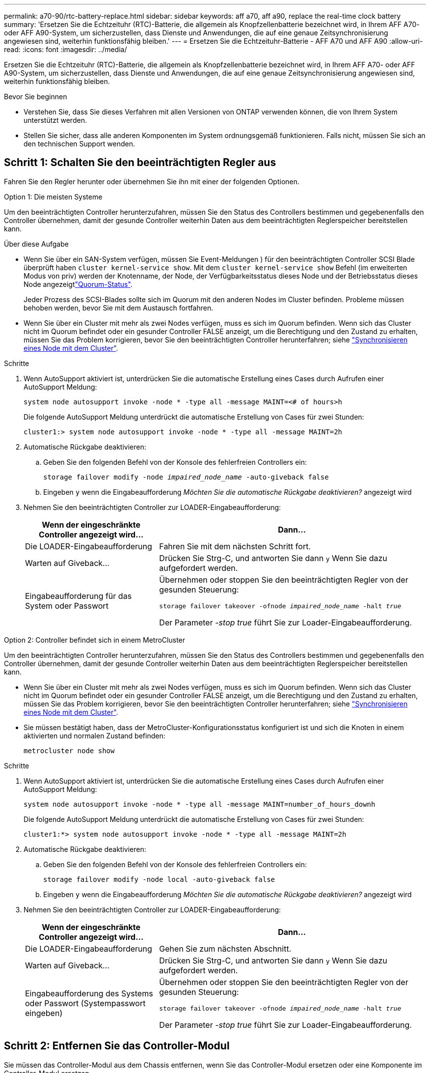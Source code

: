 ---
permalink: a70-90/rtc-battery-replace.html 
sidebar: sidebar 
keywords: aff a70, aff a90, replace the real-time clock battery 
summary: 'Ersetzen Sie die Echtzeituhr (RTC)-Batterie, die allgemein als Knopfzellenbatterie bezeichnet wird, in Ihrem AFF A70- oder AFF A90-System, um sicherzustellen, dass Dienste und Anwendungen, die auf eine genaue Zeitsynchronisierung angewiesen sind, weiterhin funktionsfähig bleiben.' 
---
= Ersetzen Sie die Echtzeituhr-Batterie - AFF A70 und AFF A90
:allow-uri-read: 
:icons: font
:imagesdir: ../media/


[role="lead"]
Ersetzen Sie die Echtzeituhr (RTC)-Batterie, die allgemein als Knopfzellenbatterie bezeichnet wird, in Ihrem AFF A70- oder AFF A90-System, um sicherzustellen, dass Dienste und Anwendungen, die auf eine genaue Zeitsynchronisierung angewiesen sind, weiterhin funktionsfähig bleiben.

.Bevor Sie beginnen
* Verstehen Sie, dass Sie dieses Verfahren mit allen Versionen von ONTAP verwenden können, die von Ihrem System unterstützt werden.
* Stellen Sie sicher, dass alle anderen Komponenten im System ordnungsgemäß funktionieren. Falls nicht, müssen Sie sich an den technischen Support wenden.




== Schritt 1: Schalten Sie den beeinträchtigten Regler aus

Fahren Sie den Regler herunter oder übernehmen Sie ihn mit einer der folgenden Optionen.

[role="tabbed-block"]
====
.Option 1: Die meisten Systeme
--
Um den beeinträchtigten Controller herunterzufahren, müssen Sie den Status des Controllers bestimmen und gegebenenfalls den Controller übernehmen, damit der gesunde Controller weiterhin Daten aus dem beeinträchtigten Reglerspeicher bereitstellen kann.

.Über diese Aufgabe
* Wenn Sie über ein SAN-System verfügen, müssen Sie Event-Meldungen ) für den beeinträchtigten Controller SCSI Blade überprüft haben  `cluster kernel-service show`. Mit dem `cluster kernel-service show` Befehl (im erweiterten Modus von priv) werden der Knotenname,  der Node, der Verfügbarkeitsstatus dieses Node und der Betriebsstatus dieses Node angezeigtlink:https://docs.netapp.com/us-en/ontap/system-admin/display-nodes-cluster-task.html["Quorum-Status"].
+
Jeder Prozess des SCSI-Blades sollte sich im Quorum mit den anderen Nodes im Cluster befinden. Probleme müssen behoben werden, bevor Sie mit dem Austausch fortfahren.

* Wenn Sie über ein Cluster mit mehr als zwei Nodes verfügen, muss es sich im Quorum befinden. Wenn sich das Cluster nicht im Quorum befindet oder ein gesunder Controller FALSE anzeigt, um die Berechtigung und den Zustand zu erhalten, müssen Sie das Problem korrigieren, bevor Sie den beeinträchtigten Controller herunterfahren; siehe link:https://docs.netapp.com/us-en/ontap/system-admin/synchronize-node-cluster-task.html?q=Quorum["Synchronisieren eines Node mit dem Cluster"^].


.Schritte
. Wenn AutoSupport aktiviert ist, unterdrücken Sie die automatische Erstellung eines Cases durch Aufrufen einer AutoSupport Meldung:
+
`system node autosupport invoke -node * -type all -message MAINT=<# of hours>h`

+
Die folgende AutoSupport Meldung unterdrückt die automatische Erstellung von Cases für zwei Stunden:

+
`cluster1:> system node autosupport invoke -node * -type all -message MAINT=2h`

. Automatische Rückgabe deaktivieren:
+
.. Geben Sie den folgenden Befehl von der Konsole des fehlerfreien Controllers ein:
+
`storage failover modify -node _impaired_node_name_ -auto-giveback false`

.. Eingeben `y` wenn die Eingabeaufforderung _Möchten Sie die automatische Rückgabe deaktivieren?_ angezeigt wird


. Nehmen Sie den beeinträchtigten Controller zur LOADER-Eingabeaufforderung:
+
[cols="1,2"]
|===
| Wenn der eingeschränkte Controller angezeigt wird... | Dann... 


 a| 
Die LOADER-Eingabeaufforderung
 a| 
Fahren Sie mit dem nächsten Schritt fort.



 a| 
Warten auf Giveback...
 a| 
Drücken Sie Strg-C, und antworten Sie dann `y` Wenn Sie dazu aufgefordert werden.



 a| 
Eingabeaufforderung für das System oder Passwort
 a| 
Übernehmen oder stoppen Sie den beeinträchtigten Regler von der gesunden Steuerung:

`storage failover takeover -ofnode _impaired_node_name_ -halt _true_`

Der Parameter _-stop true_ führt Sie zur Loader-Eingabeaufforderung.

|===


--
.Option 2: Controller befindet sich in einem MetroCluster
--
Um den beeinträchtigten Controller herunterzufahren, müssen Sie den Status des Controllers bestimmen und gegebenenfalls den Controller übernehmen, damit der gesunde Controller weiterhin Daten aus dem beeinträchtigten Reglerspeicher bereitstellen kann.

* Wenn Sie über ein Cluster mit mehr als zwei Nodes verfügen, muss es sich im Quorum befinden. Wenn sich das Cluster nicht im Quorum befindet oder ein gesunder Controller FALSE anzeigt, um die Berechtigung und den Zustand zu erhalten, müssen Sie das Problem korrigieren, bevor Sie den beeinträchtigten Controller herunterfahren; siehe link:https://docs.netapp.com/us-en/ontap/system-admin/synchronize-node-cluster-task.html?q=Quorum["Synchronisieren eines Node mit dem Cluster"^].
* Sie müssen bestätigt haben, dass der MetroCluster-Konfigurationsstatus konfiguriert ist und sich die Knoten in einem aktivierten und normalen Zustand befinden:
+
`metrocluster node show`



.Schritte
. Wenn AutoSupport aktiviert ist, unterdrücken Sie die automatische Erstellung eines Cases durch Aufrufen einer AutoSupport Meldung:
+
`system node autosupport invoke -node * -type all -message MAINT=number_of_hours_downh`

+
Die folgende AutoSupport Meldung unterdrückt die automatische Erstellung von Cases für zwei Stunden:

+
`cluster1:*> system node autosupport invoke -node * -type all -message MAINT=2h`

. Automatische Rückgabe deaktivieren:
+
.. Geben Sie den folgenden Befehl von der Konsole des fehlerfreien Controllers ein:
+
`storage failover modify -node local -auto-giveback false`

.. Eingeben `y` wenn die Eingabeaufforderung _Möchten Sie die automatische Rückgabe deaktivieren?_ angezeigt wird


. Nehmen Sie den beeinträchtigten Controller zur LOADER-Eingabeaufforderung:
+
[cols="1,2"]
|===
| Wenn der eingeschränkte Controller angezeigt wird... | Dann... 


 a| 
Die LOADER-Eingabeaufforderung
 a| 
Gehen Sie zum nächsten Abschnitt.



 a| 
Warten auf Giveback...
 a| 
Drücken Sie Strg-C, und antworten Sie dann `y` Wenn Sie dazu aufgefordert werden.



 a| 
Eingabeaufforderung des Systems oder Passwort (Systempasswort eingeben)
 a| 
Übernehmen oder stoppen Sie den beeinträchtigten Regler von der gesunden Steuerung:

`storage failover takeover -ofnode _impaired_node_name_ -halt _true_`

Der Parameter _-stop true_ führt Sie zur Loader-Eingabeaufforderung.

|===


--
====


== Schritt 2: Entfernen Sie das Controller-Modul

Sie müssen das Controller-Modul aus dem Chassis entfernen, wenn Sie das Controller-Modul ersetzen oder eine Komponente im Controller-Modul ersetzen.

.Schritte
. Stellen Sie sicher, dass alle Laufwerke im Gehäuse fest auf der Mittelplatine sitzen, indem Sie mit den Daumen auf die einzelnen Laufwerke drücken, bis Sie einen positiven Anschlag spüren.
+
image::../media/drw_a800_drive_seated_IEOPS-960.svg[Festplattenlaufwerke einsetzen]

. Überprüfen Sie, ob die gelbe NVRAM-Status-LED in Steckplatz 4/5 auf der Rückseite des außer Betrieb genommenen Controller-Moduls ausgeschaltet ist. Suchen Sie nach dem NV-Symbol.
+
image::../media/drw_a1K-70-90_nvram-led_ieops-1463.svg[Grafik für die NVRAM-Warnungs- und Status-LED zur Lage]

+
[cols="1,4"]
|===


 a| 
image:../media/icon_round_1.png["Legende Nummer 1"]
 a| 
NVRAM-Status-LED



 a| 
image:../media/icon_round_2.png["Legende Nummer 2"]
 a| 
LED für NVRAM-Warnung

|===
+
** Wenn die NV-LED aus ist, mit dem nächsten Schritt fortfahren.
** Wenn die NV-LED blinkt, warten Sie, bis das Blinken beendet ist. Wenn das Blinken länger als 5 Minuten andauert, wenden Sie sich an den technischen Support, um Unterstützung zu erhalten.


. Wenn Sie nicht bereits geerdet sind, sollten Sie sich richtig Erden.
. Ziehen Sie die Stromversorgungskabel des Controller-Moduls von den Netzteilen des Controller-Moduls (PSU) ab.
+

NOTE: Wenn Ihr System über Gleichstrom verfügt, trennen Sie den Netzstecker von den Netzteilen.

. Ziehen Sie die Systemkabel und die SFP- und QSFP-Module (falls erforderlich) vom Controller-Modul ab, um zu verfolgen, wo die Kabel angeschlossen waren.
+
Lassen Sie die Kabel im Kabelverwaltungs-Gerät so, dass bei der Neuinstallation des Kabelverwaltungsgeräts die Kabel organisiert sind.

. Entfernen Sie das Kabelverwaltungsgerät vom Controller-Modul.
. Drücken Sie beide Verriegelungsriegel nach unten, und drehen Sie dann beide Verriegelungen gleichzeitig nach unten.
+
Das Controller-Modul wird leicht aus dem Chassis entfernt.

+
image::../media/drw_a70-90_pcm_remove_replace_ieops-1365.svg[Controller Grafik entfernen]

+
[cols="1,4"]
|===


 a| 
image:../media/icon_round_1.png["Legende Nummer 1"]
 a| 
Verriegelungsverschluss



 a| 
image:../media/icon_round_2.png["Legende Nummer 2"]
 a| 
Sicherungsstift

|===
. Schieben Sie das Controller-Modul aus dem Gehäuse und platzieren Sie es auf einer Ebenen, stabilen Oberfläche.
+
Stellen Sie sicher, dass Sie die Unterseite des Controller-Moduls unterstützen, während Sie es aus dem Gehäuse schieben.





== Schritt 3: Ersetzen Sie die RTC-Batterie

Entfernen Sie die fehlerhafte RTC-Batterie, und setzen Sie die Ersatz-RTC-Batterie ein.

.Schritte
. Öffnen Sie den Luftkanal der Steuerung auf der Oberseite der Steuerung.
+
.. Stecken Sie Ihre Finger in die Aussparungen an den entfernten Enden des Luftkanals.
.. Heben Sie den Luftkanal an, und drehen Sie ihn bis zum gewünschten Winkel nach oben.


. Suchen Sie die RTC-Batterie unter dem Luftkanal.
+
image::../media/drw_a70-90_rtc_bat_remove_replace_ieops-1371.svg[Ersetzen Sie die RTC-Batterie]

+
[cols="1,4"]
|===


 a| 
image:../media/icon_round_1.png["Legende Nummer 1"]
 a| 
RTC-Akku und Gehäuse

|===
. Schieben Sie den Akku vorsichtig von der Halterung weg, drehen Sie ihn vom Halter weg, und heben Sie ihn dann aus der Halterung.
+

NOTE: Beachten Sie die Polarität der Batterie, während Sie sie aus dem Halter entfernen. Der Akku ist mit einem Pluszeichen gekennzeichnet und muss korrekt in der Halterung positioniert werden. Ein Pluszeichen in der Nähe des Halters zeigt an, wie der Akku positioniert werden soll.

. Entfernen Sie den Ersatzakku aus dem antistatischen Versandbeutel.
. Notieren Sie die Polarität der RTC-Batterie, und setzen Sie sie anschließend in den Halter ein, indem Sie die Batterie schräg kippen und nach unten drücken.
. Überprüfen Sie die Batterie visuell, um sicherzustellen, dass sie vollständig in den Halter eingebaut ist und die Polarität korrekt ist.




== Schritt 4: Installieren Sie das Controller-Modul neu

Installieren Sie das Controller-Modul neu, und starten Sie es neu.

.Schritte
. Stellen Sie sicher, dass der Luftkanal vollständig geschlossen ist, indem Sie ihn bis zum gewünschten Ziel nach unten drehen.
+
Er muss bündig auf die Metallplatte des Controller-Moduls liegen.

. Richten Sie das Ende des Controller-Moduls an der Öffnung im Gehäuse aus, und drücken Sie dann vorsichtig das Controller-Modul zur Hälfte in das System.
+

NOTE: Setzen Sie das Controller-Modul erst dann vollständig in das Chassis ein, wenn Sie dazu aufgefordert werden.

. Nach Bedarf Neuvernötigen des Storage-Systems
+
Wenn Sie die Transceiver (QSFPs oder SFPs) entfernt haben, müssen Sie sie erneut installieren, wenn Sie Glasfaserkabel verwenden.

+
Stellen Sie sicher, dass das Konsolenkabel mit dem reparierten Controller-Modul verbunden ist, sodass beim Neustart Konsolenmeldungen empfangen werden. Der reparierte Controller wird von dem funktionstüchtigen Controller mit Strom versorgt und beginnt mit dem Neubooten, sobald er vollständig im Chassis eingesetzt ist.

. Führen Sie die Neuinstallation des Controller-Moduls durch:
+
.. Drücken Sie das Controller-Modul fest in das Gehäuse, bis es auf die Mittelebene trifft und vollständig sitzt.
+
Die Verriegelungen steigen, wenn das Controller-Modul voll eingesetzt ist.

+
Beim Einschieben des Controller-Moduls in das Gehäuse keine übermäßige Kraft verwenden, um Schäden an den Anschlüssen zu vermeiden.

.. Drehen Sie die Verriegelungen nach oben in die verriegelte Position.


. Schließen Sie die Netzkabel an die Netzteile an. Der Controller startet neu, sobald die Stromversorgung wiederhergestellt ist.
+
Wenn Sie über Gleichstromnetzteile verfügen, schließen Sie den Netzteilblock wieder an die Netzteile an, nachdem das Controller-Modul vollständig im Gehäuse eingesetzt ist.

. Stellen Sie den funktionsbeeinträchtigten Controller wieder in den Normalbetrieb ein, indem Sie den Speicher zurückgeben:
+
`storage failover giveback -ofnode _impaired_node_name_`.

. Wenn die automatische Rückübertragung deaktiviert wurde, aktivieren Sie sie erneut:
+
`storage failover modify -node local -auto-giveback true`.

. Wenn AutoSupport aktiviert ist, können Sie die automatische Fallerstellung wiederherstellen/zurücknehmen:
+
`system node autosupport invoke -node * -type all -message MAINT=END`.





== Schritt 5: Setzen Sie die Uhrzeit und das Datum auf dem Controller zurück

Nachdem Sie die RTC-Batterie ausgetauscht, den Controller eingesetzt und das Gerät für den ersten BIOS-Reset eingeschaltet haben, werden die folgenden Fehlermeldungen angezeigt:

`RTC date/time error. Reset date/time to default`

`RTC power failure error`

Diese Meldungen sind erwartungsgemäß und Sie können mit diesem Verfahren fortfahren.

.Schritte
. Überprüfen Sie Datum und Uhrzeit auf dem fehlerfreien Controller mit dem `cluster date show` Befehl.  + Wenn Ihr System beim Bootmenü stoppt, wählen Sie die Option für `Reboot node` und antworten Sie mit _y_, wenn Sie dazu aufgefordert werden. Starten Sie dann LOADER, indem Sie _Strg-C_ drücken
+
.. Überprüfen Sie an der LOADER-Eingabeaufforderung auf dem Ziel-Controller die Zeit und das Datum mit dem `cluster date show` Befehl.
.. Ändern Sie bei Bedarf das Datum mit dem `set date mm/dd/yyyy` Befehl.
.. Stellen Sie bei Bedarf die Uhrzeit in GMT mithilfe des ein `set time hh:mm:ss` Befehl.


. Bestätigen Sie Datum und Uhrzeit auf dem Ziel-Controller.
. Geben Sie an der Eingabeaufforderung des LOADERS _bye_ ein, um die PCIe-Karten und andere Komponenten neu zu initialisieren und den Controller neu starten zu lassen.




== Schritt 6: Senden Sie das fehlgeschlagene Teil an NetApp zurück

Senden Sie das fehlerhafte Teil wie in den dem Kit beiliegenden RMA-Anweisungen beschrieben an NetApp zurück.  https://mysupport.netapp.com/site/info/rma["Rückgabe und Austausch von Teilen"]Weitere Informationen finden Sie auf der Seite.
